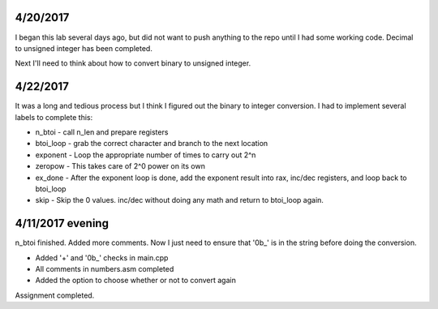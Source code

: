 4/20/2017
=========

I began this lab several days ago, but did not want to push anything to the repo until I had some working code. Decimal to unsigned integer has been completed.

Next I'll need to think about how to convert binary to unsigned integer.

4/22/2017
=========

It was a long and tedious process but I think I figured out the binary to integer conversion. I had to implement several labels to complete this:

* n_btoi - call n_len and prepare registers
* btoi_loop - grab the correct character and branch to the next location
* exponent - Loop the appropriate number of times to carry out 2^n
* zeropow - This takes care of 2^0 power on its own
* ex_done - After the exponent loop is done, add the exponent result into rax, inc/dec registers, and loop back to btoi_loop
* skip - Skip the 0 values. inc/dec without doing any math and return to btoi_loop again.

4/11/2017 evening
=================

n_btoi finished. Added more comments. Now I just need to ensure that '0b_' is in the string before doing the conversion.

* Added '+' and '0b_' checks in main.cpp
* All comments in numbers.asm completed
* Added the option to choose whether or not to convert again

Assignment completed.


